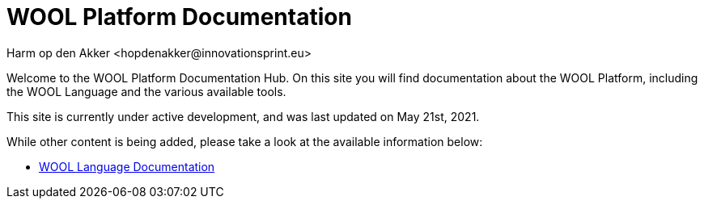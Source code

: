 = WOOL Platform Documentation
:imagesdir: ../images
:sectnums:
Harm op den Akker <hopdenakker@innovationsprint.eu>
:description: The document's description.

Welcome to the WOOL Platform Documentation Hub. On this site you will find documentation about the WOOL Platform, including the WOOL Language and the various available tools.

This site is currently under active development, and was last updated on May 21st, 2021.

While other content is being added, please take a look at the available information below:

 * xref:language:index.adoc[WOOL Language Documentation]
